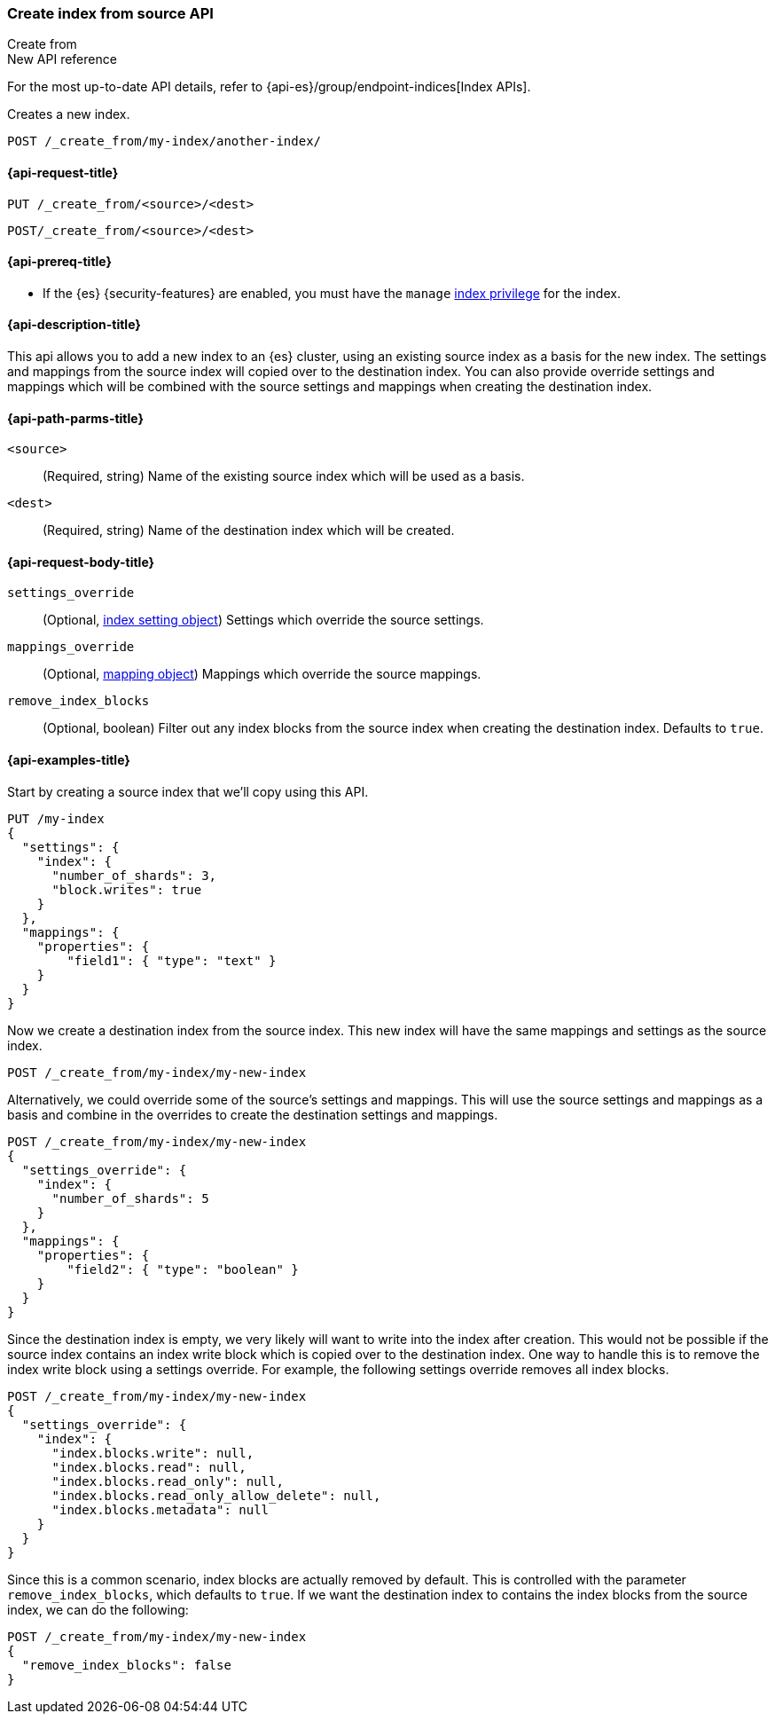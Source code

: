 [[indices-create-index-from-source]]
=== Create index from source API
++++
<titleabbrev>Create from</titleabbrev>
++++

.New API reference
[sidebar]
--
For the most up-to-date API details, refer to {api-es}/group/endpoint-indices[Index APIs].
--

Creates a new index.

[source,console]
--------------------------------------------------
POST /_create_from/my-index/another-index/
--------------------------------------------------

[[indices-create-index-from-source-api-request]]
==== {api-request-title}

`PUT /_create_from/<source>/<dest>`

`POST/_create_from/<source>/<dest>`

[[indices-create-index-from-source-api-prereqs]]
==== {api-prereq-title}

* If the {es} {security-features} are enabled, you must have the `manage`
<<privileges-list-indices,index privilege>> for the index.

[[indices-create-index-from-source-api-desc]]
==== {api-description-title}
This api allows you to add a new index to an {es} cluster, using an existing source index as a basis for the new index.
The settings and mappings from the source index will copied over to the destination index.  You can also provide
override settings and mappings which will be combined with the source settings and mappings when creating the
destination index.

[[indices-create-index-from-source-api-path-params]]
==== {api-path-parms-title}

`<source>`::
(Required, string) Name of the existing source index which will be used as a basis.

`<dest>`::
(Required, string) Name of the destination index which will be created.


[role="child_attributes"]
[[indices-create-index-from-source-api-request-body]]
==== {api-request-body-title}

`settings_override`::
(Optional, <<index-modules-settings,index setting object>>) Settings which override the source settings.

`mappings_override`::
(Optional, <<mapping,mapping object>>) Mappings which override the source mappings.

`remove_index_blocks`::
(Optional, boolean) Filter out any index blocks from the source index when creating the destination index.
Defaults to `true`.

[[indices-create-index-from-source-api-example]]
==== {api-examples-title}

Start by creating a source index that we'll copy using this API.

[source,console]
--------------------------------------------------
PUT /my-index
{
  "settings": {
    "index": {
      "number_of_shards": 3,
      "block.writes": true
    }
  },
  "mappings": {
    "properties": {
        "field1": { "type": "text" }
    }
  }
}
--------------------------------------------------

Now we create a destination index from the source index. This new index will have the same mappings and settings
as the source index.

[source,console]
--------------------------------------------------
POST /_create_from/my-index/my-new-index
--------------------------------------------------


Alternatively, we could override some of the source's settings and mappings. This will use the source settings
and mappings as a basis and combine in the overrides to create the destination settings and mappings.

[source,console]
--------------------------------------------------
POST /_create_from/my-index/my-new-index
{
  "settings_override": {
    "index": {
      "number_of_shards": 5
    }
  },
  "mappings": {
    "properties": {
        "field2": { "type": "boolean" }
    }
  }
}
--------------------------------------------------

Since the destination index is empty, we very likely will want to write into the index after creation.
This would not be possible if the source index contains an index write block which is copied over to the destination index.
One way to handle this is to remove the index write block using a settings override. For example, the following
settings override removes all index blocks.


[source,console]
--------------------------------------------------
POST /_create_from/my-index/my-new-index
{
  "settings_override": {
    "index": {
      "index.blocks.write": null,
      "index.blocks.read": null,
      "index.blocks.read_only": null,
      "index.blocks.read_only_allow_delete": null,
      "index.blocks.metadata": null
    }
  }
}
--------------------------------------------------

Since this is a common scenario, index blocks are actually removed by default. This is controlled with the parameter
`remove_index_blocks`, which defaults to `true`. If we want the destination index to contains the index blocks from
the source index, we can do the following:

[source,console]
--------------------------------------------------
POST /_create_from/my-index/my-new-index
{
  "remove_index_blocks": false
}
--------------------------------------------------
